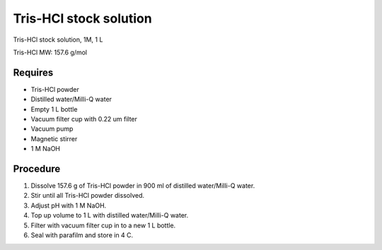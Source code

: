 Tris-HCl stock solution
=======================

Tris-HCl stock solution, 1M, 1 L

Tris-HCl MW: 157.6 g/mol 

Requires
--------
* Tris-HCl powder 
* Distilled water/Milli-Q water
* Empty 1 L bottle 
* Vacuum filter cup with 0.22 um filter
* Vacuum pump
* Magnetic stirrer
* 1 M NaOH

Procedure
---------
#. Dissolve 157.6 g of Tris-HCl powder in 900 ml of distilled water/Milli-Q water. 
#. Stir until all Tris-HCl powder dissolved. 
#. Adjust pH with 1 M NaOH. 
#. Top up volume to 1 L with distilled water/Milli-Q water. 
#. Filter with vacuum filter cup in to a new 1 L bottle. 
#. Seal with parafilm and store in 4 C. 